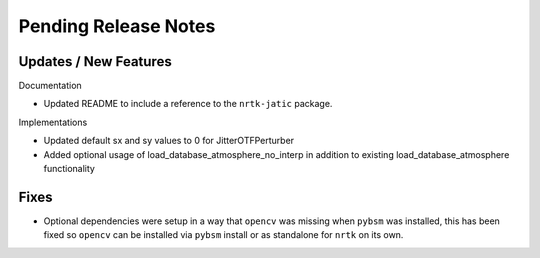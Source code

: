 Pending Release Notes
=====================

Updates / New Features
----------------------

Documentation

* Updated README to include a reference to the ``nrtk-jatic`` package.

Implementations

* Updated default sx and sy values to 0 for JitterOTFPerturber

* Added optional usage of load_database_atmosphere_no_interp in addition
  to existing load_database_atmosphere functionality

Fixes
-----

* Optional dependencies were setup in a way that ``opencv`` was missing when
  ``pybsm`` was installed, this has been fixed so ``opencv`` can be installed
  via ``pybsm`` install or as standalone for ``nrtk`` on its own.
